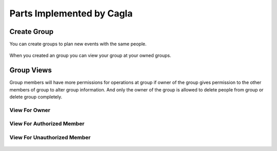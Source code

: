 Parts Implemented by Cagla
================================

Create Group
--------------
You can create groups to plan new events with the same people.

  .. figure:: pics/create_group.PNG
   :scale: 70 %
   :alt: Create Group 

When you created an group you can view your group at your owned groups.
   
  .. figure:: pics/owned_groups.PNG
   :scale: 70 %
   :alt: Owned Groups
 
Group Views
--------------
Group members will have more permissions for operations at group if owner of the group gives permission to the other members of group to alter group information. And only the owner of the group is allowed to delete people from group or delete group completely. 

View For Owner
^^^^^^^^^^^^^^^^

  .. figure:: pics/group_owner.PNG
   :scale: 70 %
   :alt: Group Owner
   
View For Authorized Member
^^^^^^^^^^^^^^^^^^^^^^^^^^^^

  .. figure:: pics/authorized_group_member.PNG
   :scale: 70 %
   :alt: Authorized Group Member

View For Unauthorized Member
^^^^^^^^^^^^^^^^^^^^^^^^^^^^^^

  .. figure:: pics/unauthorized_group_member.PNG
   :scale: 70 %
   :alt: Unauthorized Group Member
